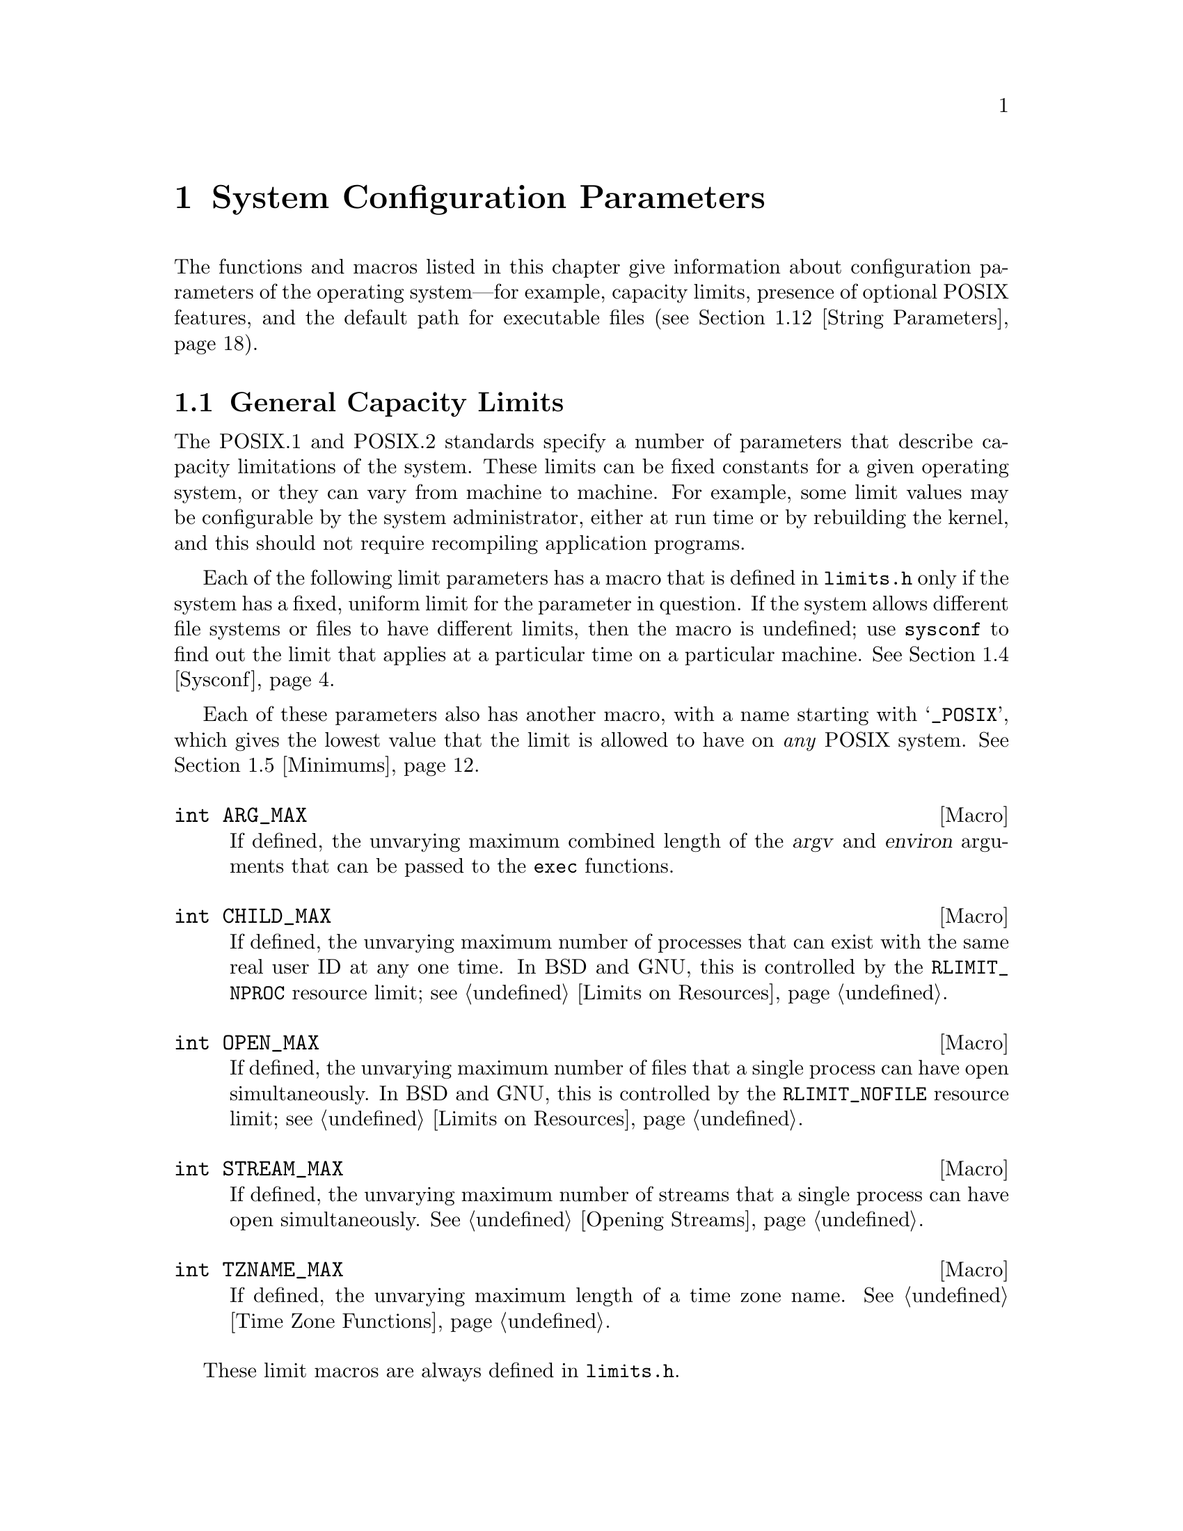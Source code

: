 @node System Configuration, Cryptographic Functions, System Information, Top
@c %MENU% Parameters describing operating system limits
@chapter System Configuration Parameters

The functions and macros listed in this chapter give information about
configuration parameters of the operating system---for example, capacity
limits, presence of optional POSIX features, and the default path for
executable files (@pxref{String Parameters}).

@menu
* General Limits::           Constants and functions that describe
				various process-related limits that have
				one uniform value for any given machine.
* System Options::           Optional POSIX features.
* Version Supported::        Version numbers of POSIX.1 and POSIX.2.
* Sysconf::                  Getting specific configuration values
                                of general limits and system options.
* Minimums::                 Minimum values for general limits.

* Limits for Files::         Size limitations that pertain to individual files.
                                These can vary between file systems
                                or even from file to file.
* Options for Files::        Optional features that some files may support.
* File Minimums::            Minimum values for file limits.
* Pathconf::                 Getting the limit values for a particular file.

* Utility Limits::           Capacity limits of some POSIX.2 utility programs.
* Utility Minimums::         Minimum allowable values of those limits.

* String Parameters::        Getting the default search path.
@end menu

@node General Limits
@section General Capacity Limits
@cindex POSIX capacity limits
@cindex limits, POSIX
@cindex capacity limits, POSIX

The POSIX.1 and POSIX.2 standards specify a number of parameters that
describe capacity limitations of the system.  These limits can be fixed
constants for a given operating system, or they can vary from machine to
machine.  For example, some limit values may be configurable by the
system administrator, either at run time or by rebuilding the kernel,
and this should not require recompiling application programs.

@pindex limits.h
Each of the following limit parameters has a macro that is defined in
@file{limits.h} only if the system has a fixed, uniform limit for the
parameter in question.  If the system allows different file systems or
files to have different limits, then the macro is undefined; use
@code{sysconf} to find out the limit that applies at a particular time
on a particular machine.  @xref{Sysconf}.

Each of these parameters also has another macro, with a name starting
with @samp{_POSIX}, which gives the lowest value that the limit is
allowed to have on @emph{any} POSIX system.  @xref{Minimums}.

@cindex limits, program argument size
@comment limits.h
@comment POSIX.1
@deftypevr Macro int ARG_MAX
If defined, the unvarying maximum combined length of the @var{argv} and
@var{environ} arguments that can be passed to the @code{exec} functions.
@end deftypevr

@cindex limits, number of processes
@comment limits.h
@comment POSIX.1
@deftypevr Macro int CHILD_MAX
If defined, the unvarying maximum number of processes that can exist
with the same real user ID at any one time.  In BSD and GNU, this is
controlled by the @code{RLIMIT_NPROC} resource limit; @pxref{Limits on
Resources}.
@end deftypevr

@cindex limits, number of open files
@comment limits.h
@comment POSIX.1
@deftypevr Macro int OPEN_MAX
If defined, the unvarying maximum number of files that a single process
can have open simultaneously.  In BSD and GNU, this is controlled
by the @code{RLIMIT_NOFILE} resource limit; @pxref{Limits on Resources}.
@end deftypevr

@comment limits.h
@comment POSIX.1
@deftypevr Macro int STREAM_MAX
If defined, the unvarying maximum number of streams that a single
process can have open simultaneously.  @xref{Opening Streams}.
@end deftypevr

@cindex limits, time zone name length
@comment limits.h
@comment POSIX.1
@deftypevr Macro int TZNAME_MAX
If defined, the unvarying maximum length of a time zone name.
@xref{Time Zone Functions}.
@end deftypevr

These limit macros are always defined in @file{limits.h}.

@cindex limits, number of supplementary group IDs
@comment limits.h
@comment POSIX.1
@deftypevr Macro int NGROUPS_MAX
The maximum number of supplementary group IDs that one process can have.

The value of this macro is actually a lower bound for the maximum.  That
is, you can count on being able to have that many supplementary group
IDs, but a particular machine might let you have even more.  You can use
@code{sysconf} to see whether a particular machine will let you have
more (@pxref{Sysconf}).
@end deftypevr

@comment limits.h
@comment POSIX.1
@deftypevr Macro int SSIZE_MAX
The largest value that can fit in an object of type @code{ssize_t}.
Effectively, this is the limit on the number of bytes that can be read
or written in a single operation.

This macro is defined in all POSIX systems because this limit is never
configurable.
@end deftypevr

@comment limits.h
@comment POSIX.2
@deftypevr Macro int RE_DUP_MAX
The largest number of repetitions you are guaranteed is allowed in the
construct @samp{\@{@var{min},@var{max}\@}} in a regular expression.

The value of this macro is actually a lower bound for the maximum.  That
is, you can count on being able to have that many repetitions, but a
particular machine might let you have even more.  You can use
@code{sysconf} to see whether a particular machine will let you have
more (@pxref{Sysconf}).  And even the value that @code{sysconf} tells
you is just a lower bound---larger values might work.

This macro is defined in all POSIX.2 systems, because POSIX.2 says it
should always be defined even if there is no specific imposed limit.
@end deftypevr

@node System Options
@section Overall System Options
@cindex POSIX optional features
@cindex optional POSIX features

POSIX defines certain system-specific options that not all POSIX systems
support.  Since these options are provided in the kernel, not in the
library, simply using the GNU C library does not guarantee any of these
features is supported; it depends on the system you are using.

@pindex unistd.h
You can test for the availability of a given option using the macros in
this section, together with the function @code{sysconf}.  The macros are
defined only if you include @file{unistd.h}.

For the following macros, if the macro is defined in @file{unistd.h},
then the option is supported.  Otherwise, the option may or may not be
supported; use @code{sysconf} to find out.  @xref{Sysconf}.

@comment unistd.h
@comment POSIX.1
@deftypevr Macro int _POSIX_JOB_CONTROL
If this symbol is defined, it indicates that the system supports job
control.  Otherwise, the implementation behaves as if all processes
within a session belong to a single process group.  @xref{Job Control}.
@end deftypevr

@comment unistd.h
@comment POSIX.1
@deftypevr Macro int _POSIX_SAVED_IDS
If this symbol is defined, it indicates that the system remembers the
effective user and group IDs of a process before it executes an
executable file with the set-user-ID or set-group-ID bits set, and that
explicitly changing the effective user or group IDs back to these values
is permitted.  If this option is not defined, then if a nonprivileged
process changes its effective user or group ID to the real user or group
ID of the process, it can't change it back again.  @xref{Enable/Disable
Setuid}.
@end deftypevr

For the following macros, if the macro is defined in @file{unistd.h},
then its value indicates whether the option is supported.  A value of
@code{-1} means no, and any other value means yes.  If the macro is not
defined, then the option may or may not be supported; use @code{sysconf}
to find out.  @xref{Sysconf}.

@comment unistd.h
@comment POSIX.2
@deftypevr Macro int _POSIX2_C_DEV
If this symbol is defined, it indicates that the system has the POSIX.2
C compiler command, @code{c89}.  The GNU C library always defines this
as @code{1}, on the assumption that you would not have installed it if
you didn't have a C compiler.
@end deftypevr

@comment unistd.h
@comment POSIX.2
@deftypevr Macro int _POSIX2_FORT_DEV
If this symbol is defined, it indicates that the system has the POSIX.2
Fortran compiler command, @code{fort77}.  The GNU C library never
defines this, because we don't know what the system has.
@end deftypevr

@comment unistd.h
@comment POSIX.2
@deftypevr Macro int _POSIX2_FORT_RUN
If this symbol is defined, it indicates that the system has the POSIX.2
@code{asa} command to interpret Fortran carriage control.  The GNU C
library never defines this, because we don't know what the system has.
@end deftypevr

@comment unistd.h
@comment POSIX.2
@deftypevr Macro int _POSIX2_LOCALEDEF
If this symbol is defined, it indicates that the system has the POSIX.2
@code{localedef} command.  The GNU C library never defines this, because
we don't know what the system has.
@end deftypevr

@comment unistd.h
@comment POSIX.2
@deftypevr Macro int _POSIX2_SW_DEV
If this symbol is defined, it indicates that the system has the POSIX.2
commands @code{ar}, @code{make}, and @code{strip}.  The GNU C library
always defines this as @code{1}, on the assumption that you had to have
@code{ar} and @code{make} to install the library, and it's unlikely that
@code{strip} would be absent when those are present.
@end deftypevr

@node Version Supported
@section Which Version of POSIX is Supported

@comment unistd.h
@comment POSIX.1
@deftypevr Macro {long int} _POSIX_VERSION
This constant represents the version of the POSIX.1 standard to which
the implementation conforms.  For an implementation conforming to the
1995 POSIX.1 standard, the value is the integer @code{199506L}.

@code{_POSIX_VERSION} is always defined (in @file{unistd.h}) in any
POSIX system.

@strong{Usage Note:} Don't try to test whether the system supports POSIX
by including @file{unistd.h} and then checking whether
@code{_POSIX_VERSION} is defined.  On a non-POSIX system, this will
probably fail because there is no @file{unistd.h}.  We do not know of
@emph{any} way you can reliably test at compilation time whether your
target system supports POSIX or whether @file{unistd.h} exists.

The GNU C compiler predefines the symbol @code{__POSIX__} if the target
system is a POSIX system.  Provided you do not use any other compilers
on POSIX systems, testing @code{defined (__POSIX__)} will reliably
detect such systems.
@end deftypevr

@comment unistd.h
@comment POSIX.2
@deftypevr Macro {long int} _POSIX2_C_VERSION
This constant represents the version of the POSIX.2 standard which the
library and system kernel support.  We don't know what value this will
be for the first version of the POSIX.2 standard, because the value is
based on the year and month in which the standard is officially adopted.

The value of this symbol says nothing about the utilities installed on
the system.

@strong{Usage Note:} You can use this macro to tell whether a POSIX.1
system library supports POSIX.2 as well.  Any POSIX.1 system contains
@file{unistd.h}, so include that file and then test @code{defined
(_POSIX2_C_VERSION)}.
@end deftypevr

@node Sysconf
@section Using @code{sysconf}

When your system has configurable system limits, you can use the
@code{sysconf} function to find out the value that applies to any
particular machine.  The function and the associated @var{parameter}
constants are declared in the header file @file{unistd.h}.

@menu
* Sysconf Definition::        Detailed specifications of @code{sysconf}.
* Constants for Sysconf::     The list of parameters @code{sysconf} can read.
* Examples of Sysconf::       How to use @code{sysconf} and the parameter
				 macros properly together.
@end menu

@node Sysconf Definition
@subsection Definition of @code{sysconf}

@comment unistd.h
@comment POSIX.1
@deftypefun {long int} sysconf (int @var{parameter})
This function is used to inquire about runtime system parameters.  The
@var{parameter} argument should be one of the @samp{_SC_} symbols listed
below.

The normal return value from @code{sysconf} is the value you requested.
A value of @code{-1} is returned both if the implementation does not
impose a limit, and in case of an error.

The following @code{errno} error conditions are defined for this function:

@table @code
@item EINVAL
The value of the @var{parameter} is invalid.
@end table
@end deftypefun

@node Constants for Sysconf
@subsection Constants for @code{sysconf} Parameters

Here are the symbolic constants for use as the @var{parameter} argument
to @code{sysconf}.  The values are all integer constants (more
specifically, enumeration type values).

@table @code
@comment unistd.h
@comment POSIX.1
@item _SC_ARG_MAX
Inquire about the parameter corresponding to @code{ARG_MAX}.

@comment unistd.h
@comment POSIX.1
@item _SC_CHILD_MAX
Inquire about the parameter corresponding to @code{CHILD_MAX}.

@comment unistd.h
@comment POSIX.1
@item _SC_OPEN_MAX
Inquire about the parameter corresponding to @code{OPEN_MAX}.

@comment unistd.h
@comment POSIX.1
@item _SC_STREAM_MAX
Inquire about the parameter corresponding to @code{STREAM_MAX}.

@comment unistd.h
@comment POSIX.1
@item _SC_TZNAME_MAX
Inquire about the parameter corresponding to @code{TZNAME_MAX}.

@comment unistd.h
@comment POSIX.1
@item _SC_NGROUPS_MAX
Inquire about the parameter corresponding to @code{NGROUPS_MAX}.

@comment unistd.h
@comment POSIX.1
@item _SC_JOB_CONTROL
Inquire about the parameter corresponding to @code{_POSIX_JOB_CONTROL}.

@comment unistd.h
@comment POSIX.1
@item _SC_SAVED_IDS
Inquire about the parameter corresponding to @code{_POSIX_SAVED_IDS}.

@comment unistd.h
@comment POSIX.1
@item _SC_VERSION
Inquire about the parameter corresponding to @code{_POSIX_VERSION}.

@comment unistd.h
@comment POSIX.1
@item _SC_CLK_TCK
Inquire about the parameter corresponding to @code{CLOCKS_PER_SEC};
@pxref{Basic CPU Time}.

@comment unistd.h
@comment GNU
@item _SC_CHARCLASS_NAME_MAX
Inquire about the parameter corresponding to maximal length allowed for
a character class name in an extended locale specification.  These
extensions are not yet standardized and so this option is not standardized
as well.

@comment unistdh.h
@comment POSIX.1
@item _SC_REALTIME_SIGNALS
Inquire about the parameter corresponding to @code{_POSIX_REALTIME_SIGNALS}.

@comment unistd.h
@comment POSIX.1
@item _SC_PRIORITY_SCHEDULING
Inquire about the parameter corresponding to @code{_POSIX_PRIORITY_SCHEDULING}.

@comment unistd.h
@comment POSIX.1
@item _SC_TIMERS
Inquire about the parameter corresponding to @code{_POSIX_TIMERS}.

@comment unistd.h
@comment POSIX.1
@item _SC_ASYNCHRONOUS_IO
Inquire about the parameter corresponding to @code{_POSIX_ASYNCHRONOUS_IO}.

@comment unistd.h
@comment POSIX.1
@item _SC_PRIORITIZED_IO
Inquire about the parameter corresponding to @code{_POSIX_PRIORITIZED_IO}.

@comment unistd.h
@comment POSIX.1
@item _SC_SYNCHRONIZED_IO
Inquire about the parameter corresponding to @code{_POSIX_SYNCHRONIZED_IO}.

@comment unistd.h
@comment POSIX.1
@item _SC_FSYNC
Inquire about the parameter corresponding to @code{_POSIX_FSYNC}.

@comment unistd.h
@comment POSIX.1
@item _SC_MAPPED_FILES
Inquire about the parameter corresponding to @code{_POSIX_MAPPED_FILES}.

@comment unistd.h
@comment POSIX.1
@item _SC_MEMLOCK
Inquire about the parameter corresponding to @code{_POSIX_MEMLOCK}.

@comment unistd.h
@comment POSIX.1
@item _SC_MEMLOCK_RANGE
Inquire about the parameter corresponding to @code{_POSIX_MEMLOCK_RANGE}.

@comment unistd.h
@comment POSIX.1
@item _SC_MEMORY_PROTECTION
Inquire about the parameter corresponding to @code{_POSIX_MEMORY_PROTECTION}.

@comment unistd.h
@comment POSIX.1
@item _SC_MESSAGE_PASSING
Inquire about the parameter corresponding to @code{_POSIX_MESSAGE_PASSING}.

@comment unistd.h
@comment POSIX.1
@item _SC_SEMAPHORES
Inquire about the parameter corresponding to @code{_POSIX_SEMAPHORES}.

@comment unistd.h
@comment POSIX.1
@item _SC_SHARED_MEMORY_OBJECTS
Inquire about the parameter corresponding to@*
@code{_POSIX_SHARED_MEMORY_OBJECTS}.

@comment unistd.h
@comment POSIX.1
@item _SC_AIO_LISTIO_MAX
Inquire about the parameter corresponding to @code{_POSIX_AIO_LISTIO_MAX}.

@comment unistd.h
@comment POSIX.1
@item _SC_AIO_MAX
Inquire about the parameter corresponding to @code{_POSIX_AIO_MAX}.

@comment unistd.h
@comment POSIX.1
@item _SC_AIO_PRIO_DELTA_MAX
Inquire the value by which a process can decrease its asynchronous I/O
priority level from its own scheduling priority.  This corresponds to the
run-time invariant value @code{AIO_PRIO_DELTA_MAX}.

@comment unistd.h
@comment POSIX.1
@item _SC_DELAYTIMER_MAX
Inquire about the parameter corresponding to @code{_POSIX_DELAYTIMER_MAX}.

@comment unistd.h
@comment POSIX.1
@item _SC_MQ_OPEN_MAX
Inquire about the parameter corresponding to @code{_POSIX_MQ_OPEN_MAX}.

@comment unistd.h
@comment POSIX.1
@item _SC_MQ_PRIO_MAX
Inquire about the parameter corresponding to @code{_POSIX_MQ_PRIO_MAX}.

@comment unistd.h
@comment POSIX.1
@item _SC_RTSIG_MAX
Inquire about the parameter corresponding to @code{_POSIX_RTSIG_MAX}.

@comment unistd.h
@comment POSIX.1
@item _SC_SEM_NSEMS_MAX
Inquire about the parameter corresponding to @code{_POSIX_SEM_NSEMS_MAX}.

@comment unistd.h
@comment POSIX.1
@item _SC_SEM_VALUE_MAX
Inquire about the parameter corresponding to @code{_POSIX_SEM_VALUE_MAX}.

@comment unistd.h
@comment POSIX.1
@item _SC_SIGQUEUE_MAX
Inquire about the parameter corresponding to @code{_POSIX_SIGQUEUE_MAX}.

@comment unistd.h
@comment POSIX.1
@item _SC_TIMER_MAX
Inquire about the parameter corresponding to @code{_POSIX_TIMER_MAX}.

@comment unistd.h
@comment POSIX.1g
@item _SC_PII
Inquire about the parameter corresponding to @code{_POSIX_PII}.

@comment unistd.h
@comment POSIX.1g
@item _SC_PII_XTI
Inquire about the parameter corresponding to @code{_POSIX_PII_XTI}.

@comment unistd.h
@comment POSIX.1g
@item _SC_PII_SOCKET
Inquire about the parameter corresponding to @code{_POSIX_PII_SOCKET}.

@comment unistd.h
@comment POSIX.1g
@item _SC_PII_INTERNET
Inquire about the parameter corresponding to @code{_POSIX_PII_INTERNET}.

@comment unistd.h
@comment POSIX.1g
@item _SC_PII_OSI
Inquire about the parameter corresponding to @code{_POSIX_PII_OSI}.

@comment unistd.h
@comment POSIX.1g
@item _SC_SELECT
Inquire about the parameter corresponding to @code{_POSIX_SELECT}.

@comment unistd.h
@comment POSIX.1g
@item _SC_UIO_MAXIOV
Inquire about the parameter corresponding to @code{_POSIX_UIO_MAXIOV}.

@comment unistd.h
@comment POSIX.1g
@item _SC_PII_INTERNET_STREAM
Inquire about the parameter corresponding to @code{_POSIX_PII_INTERNET_STREAM}.

@comment unistd.h
@comment POSIX.1g
@item _SC_PII_INTERNET_DGRAM
Inquire about the parameter corresponding to @code{_POSIX_PII_INTERNET_DGRAM}.

@comment unistd.h
@comment POSIX.1g
@item _SC_PII_OSI_COTS
Inquire about the parameter corresponding to @code{_POSIX_PII_OSI_COTS}.

@comment unistd.h
@comment POSIX.1g
@item _SC_PII_OSI_CLTS
Inquire about the parameter corresponding to @code{_POSIX_PII_OSI_CLTS}.

@comment unistd.h
@comment POSIX.1g
@item _SC_PII_OSI_M
Inquire about the parameter corresponding to @code{_POSIX_PII_OSI_M}.

@comment unistd.h
@comment POSIX.1g
@item _SC_T_IOV_MAX
Inquire the value of the value associated with the @code{T_IOV_MAX}
variable.

@comment unistd.h
@comment POSIX.1
@item _SC_THREADS
Inquire about the parameter corresponding to @code{_POSIX_THREADS}.

@comment unistd.h
@comment POSIX.1
@item _SC_THREAD_SAFE_FUNCTIONS
Inquire about the parameter corresponding to@*
@code{_POSIX_THREAD_SAFE_FUNCTIONS}.

@comment unistd.h
@comment POSIX.1
@item _SC_GETGR_R_SIZE_MAX
Inquire about the parameter corresponding to @code{_POSIX_GETGR_R_SIZE_MAX}.

@comment unistd.h
@comment POSIX.1
@item _SC_GETPW_R_SIZE_MAX
Inquire about the parameter corresponding to @code{_POSIX_GETPW_R_SIZE_MAX}.

@comment unistd.h
@comment POSIX.1
@item _SC_LOGIN_NAME_MAX
Inquire about the parameter corresponding to @code{_POSIX_LOGIN_NAME_MAX}.

@comment unistd.h
@comment POSIX.1
@item _SC_TTY_NAME_MAX
Inquire about the parameter corresponding to @code{_POSIX_TTY_NAME_MAX}.

@comment unistd.h
@comment POSIX.1
@item _SC_THREAD_DESTRUCTOR_ITERATIONS
Inquire about the parameter corresponding to
@code{_POSIX_THREAD_DESTRUCTOR_ITERATIONS}.

@comment unistd.h
@comment POSIX.1
@item _SC_THREAD_KEYS_MAX
Inquire about the parameter corresponding to @code{_POSIX_THREAD_KEYS_MAX}.

@comment unistd.h
@comment POSIX.1
@item _SC_THREAD_STACK_MIN
Inquire about the parameter corresponding to @code{_POSIX_THREAD_STACK_MIN}.

@comment unistd.h
@comment POSIX.1
@item _SC_THREAD_THREADS_MAX
Inquire about the parameter corresponding to @code{_POSIX_THREAD_THREADS_MAX}.

@comment unistd.h
@comment POSIX.1
@item _SC_THREAD_ATTR_STACKADDR
Inquire about the parameter corresponding to@*a
@code{_POSIX_THREAD_ATTR_STACKADDR}.

@comment unistd.h
@comment POSIX.1
@item _SC_THREAD_ATTR_STACKSIZE
Inquire about the parameter corresponding to@*
@code{_POSIX_THREAD_ATTR_STACKSIZE}.

@comment unistd.h
@comment POSIX.1
@item _SC_THREAD_PRIORITY_SCHEDULING
Inquire about the parameter corresponding to
@code{_POSIX_THREAD_PRIORITY_SCHEDULING}.

@comment unistd.h
@comment POSIX.1
@item _SC_THREAD_PRIO_INHERIT
Inquire about the parameter corresponding to @code{_POSIX_THREAD_PRIO_INHERIT}.

@comment unistd.h
@comment POSIX.1
@item _SC_THREAD_PRIO_PROTECT
Inquire about the parameter corresponding to @code{_POSIX_THREAD_PRIO_PROTECT}.

@comment unistd.h
@comment POSIX.1
@item _SC_THREAD_PROCESS_SHARED
Inquire about the parameter corresponding to
@code{_POSIX_THREAD_PROCESS_SHARED}.

@comment unistd.h
@comment POSIX.2
@item _SC_2_C_DEV
Inquire about whether the system has the POSIX.2 C compiler command,
@code{c89}.

@comment unistd.h
@comment POSIX.2
@item _SC_2_FORT_DEV
Inquire about whether the system has the POSIX.2 Fortran compiler
command, @code{fort77}.

@comment unistd.h
@comment POSIX.2
@item _SC_2_FORT_RUN
Inquire about whether the system has the POSIX.2 @code{asa} command to
interpret Fortran carriage control.

@comment unistd.h
@comment POSIX.2
@item _SC_2_LOCALEDEF
Inquire about whether the system has the POSIX.2 @code{localedef}
command.

@comment unistd.h
@comment POSIX.2
@item _SC_2_SW_DEV
Inquire about whether the system has the POSIX.2 commands @code{ar},
@code{make}, and @code{strip}.

@comment unistd.h
@comment POSIX.2
@item _SC_BC_BASE_MAX
Inquire about the maximum value of @code{obase} in the @code{bc}
utility.

@comment unistd.h
@comment POSIX.2
@item _SC_BC_DIM_MAX
Inquire about the maximum size of an array in the @code{bc}
utility.

@comment unistd.h
@comment POSIX.2
@item _SC_BC_SCALE_MAX
Inquire about the maximum value of @code{scale} in the @code{bc}
utility.

@comment unistd.h
@comment POSIX.2
@item _SC_BC_STRING_MAX
Inquire about the maximum size of a string constant in the
@code{bc} utility.

@comment unistd.h
@comment POSIX.2
@item _SC_COLL_WEIGHTS_MAX
Inquire about the maximum number of weights that can necessarily
be used in defining the collating sequence for a locale.

@comment unistd.h
@comment POSIX.2
@item _SC_EXPR_NEST_MAX
Inquire about the maximum number of expressions nested within
parentheses when using the @code{expr} utility.

@comment unistd.h
@comment POSIX.2
@item _SC_LINE_MAX
Inquire about the maximum size of a text line that the POSIX.2 text
utilities can handle.

@comment unistd.h
@comment POSIX.2
@item _SC_EQUIV_CLASS_MAX
Inquire about the maximum number of weights that can be assigned to an
entry of the @code{LC_COLLATE} category @samp{order} keyword in a locale
definition.  The GNU C library does not presently support locale
definitions.

@comment unistd.h
@comment POSIX.2
@item _SC_VERSION
Inquire about the version number of POSIX.1 that the library and kernel
support.

@comment unistd.h
@comment POSIX.2
@item _SC_2_VERSION
Inquire about the version number of POSIX.2 that the system utilities
support.

@comment unistd.h
@comment GNU
@item _SC_PAGESIZE
Inquire about the virtual memory page size of the machine.
@code{getpagesize} returns the same value.
@c @xref{XXX getpagesize}. !!! ???

@comment unistd.h
@comment GNU
@item _SC_NPROCESSORS_CONF
Inquire about the number of configured processors.

@comment unistd.h
@comment GNU
@item _SC_NPROCESSORS_ONLN
Inquire about the number of processors online.

@comment unistd.h
@comment GNU
@item _SC_PHYS_PAGES
Inquire about the number of physical pages in the system.

@comment unistd.h
@comment GNU
@item _SC_AVPHYS_PAGES
Inquire about the number of available physical pages in the system.

@comment unistd.h
@comment GNU
@item _SC_ATEXIT_MAX
Inquire about the number of functions which can be registered as termination
functions for @code{atexit}; @pxref{Cleanups on Exit}.

@comment unistd.h
@comment X/Open
@item _SC_XOPEN_VERSION
Inquire about the parameter corresponding to @code{_XOPEN_VERSION}.

@comment unistd.h
@comment X/Open
@item _SC_XOPEN_XCU_VERSION
Inquire about the parameter corresponding to @code{_XOPEN_XCU_VERSION}.

@comment unistd.h
@comment X/Open
@item _SC_XOPEN_UNIX
Inquire about the parameter corresponding to @code{_XOPEN_UNIX}.

@comment unistd.h
@comment X/Open
@item _SC_XOPEN_CRYPT
Inquire about the parameter corresponding to @code{_XOPEN_CRYPT}.

@comment unistd.h
@comment X/Open
@item _SC_XOPEN_ENH_I18N
Inquire about the parameter corresponding to @code{_XOPEN_ENH_I18N}.

@comment unistd.h
@comment X/Open
@item _SC_XOPEN_SHM
Inquire about the parameter corresponding to @code{_XOPEN_SHM}.

@comment unistd.h
@comment X/Open
@item _SC_XOPEN_XPG2
Inquire about the parameter corresponding to @code{_XOPEN_XPG2}.

@comment unistd.h
@comment X/Open
@item _SC_XOPEN_XPG3
Inquire about the parameter corresponding to @code{_XOPEN_XPG3}.

@comment unistd.h
@comment X/Open
@item _SC_XOPEN_XPG4
Inquire about the parameter corresponding to @code{_XOPEN_XPG4}.

@comment unistd.h
@comment X/Open
@item _SC_CHAR_BIT
Inquire about the number of bits in a variable of type @code{char}.

@comment unistd.h
@comment X/Open
@item _SC_CHAR_MAX
Inquire about the maximum value which can be stored in a variable of type
@code{char}.

@comment unistd.h
@comment X/Open
@item _SC_CHAR_MIN
Inquire about the minimum value which can be stored in a variable of type
@code{char}.

@comment unistd.h
@comment X/Open
@item _SC_INT_MAX
Inquire about the maximum value which can be stored in a variable of type
@code{int}.

@comment unistd.h
@comment X/Open
@item _SC_INT_MIN
Inquire about the minimum value which can be stored in a variable of type
@code{int}.

@comment unistd.h
@comment X/Open
@item _SC_LONG_BIT
Inquire about the number of bits in a variable of type @code{long int}.

@comment unistd.h
@comment X/Open
@item _SC_WORD_BIT
Inquire about the number of bits in a variable of a register word.

@comment unistd.h
@comment X/Open
@item _SC_MB_LEN_MAX
Inquire the maximum length of a multi-byte representation of a wide
character value.

@comment unistd.h
@comment X/Open
@item _SC_NZERO
Inquire about the value used to internally represent the zero priority level for
the process execution.

@comment unistd.h
@comment X/Open
@item SC_SSIZE_MAX
Inquire about the maximum value which can be stored in a variable of type
@code{ssize_t}.

@comment unistd.h
@comment X/Open
@item _SC_SCHAR_MAX
Inquire about the maximum value which can be stored in a variable of type
@code{signed char}.

@comment unistd.h
@comment X/Open
@item _SC_SCHAR_MIN
Inquire about the minimum value which can be stored in a variable of type
@code{signed char}.

@comment unistd.h
@comment X/Open
@item _SC_SHRT_MAX
Inquire about the maximum value which can be stored in a variable of type
@code{short int}.

@comment unistd.h
@comment X/Open
@item _SC_SHRT_MIN
Inquire about the minimum value which can be stored in a variable of type
@code{short int}.

@comment unistd.h
@comment X/Open
@item _SC_UCHAR_MAX
Inquire about the maximum value which can be stored in a variable of type
@code{unsigned char}.

@comment unistd.h
@comment X/Open
@item _SC_UINT_MAX
Inquire about the maximum value which can be stored in a variable of type
@code{unsigned int}.

@comment unistd.h
@comment X/Open
@item _SC_ULONG_MAX
Inquire about the maximum value which can be stored in a variable of type
@code{unsigned long int}.

@comment unistd.h
@comment X/Open
@item _SC_USHRT_MAX
Inquire about the maximum value which can be stored in a variable of type
@code{unsigned short int}.

@comment unistd.h
@comment X/Open
@item _SC_NL_ARGMAX
Inquire about the parameter corresponding to @code{NL_ARGMAX}.

@comment unistd.h
@comment X/Open
@item _SC_NL_LANGMAX
Inquire about the parameter corresponding to @code{NL_LANGMAX}.

@comment unistd.h
@comment X/Open
@item _SC_NL_MSGMAX
Inquire about the parameter corresponding to @code{NL_MSGMAX}.

@comment unistd.h
@comment X/Open
@item _SC_NL_NMAX
Inquire about  the parameter corresponding to @code{NL_NMAX}.

@comment unistd.h
@comment X/Open
@item _SC_NL_SETMAX
Inquire about the parameter corresponding to @code{NL_SETMAX}.

@comment unistd.h
@comment X/Open
@item _SC_NL_TEXTMAX
Inquire about the parameter corresponding to @code{NL_TEXTMAX}.
@end table

@node Examples of Sysconf
@subsection Examples of @code{sysconf}

We recommend that you first test for a macro definition for the
parameter you are interested in, and call @code{sysconf} only if the
macro is not defined.  For example, here is how to test whether job
control is supported:

@smallexample
@group
int
have_job_control (void)
@{
#ifdef _POSIX_JOB_CONTROL
  return 1;
#else
  int value = sysconf (_SC_JOB_CONTROL);
  if (value < 0)
    /* @r{If the system is that badly wedged,}
       @r{there's no use trying to go on.}  */
    fatal (strerror (errno));
  return value;
#endif
@}
@end group
@end smallexample

Here is how to get the value of a numeric limit:

@smallexample
int
get_child_max ()
@{
#ifdef CHILD_MAX
  return CHILD_MAX;
#else
  int value = sysconf (_SC_CHILD_MAX);
  if (value < 0)
    fatal (strerror (errno));
  return value;
#endif
@}
@end smallexample

@node Minimums
@section Minimum Values for General Capacity Limits

Here are the names for the POSIX minimum upper bounds for the system
limit parameters.  The significance of these values is that you can
safely push to these limits without checking whether the particular
system you are using can go that far.

@table @code
@comment limits.h
@comment POSIX.1
@item _POSIX_AIO_LISTIO_MAX
The most restrictive limit permitted by POSIX for the maximum number of
I/O operations that can be specified in a list I/O call.  The value of
this constant is @code{2}; thus you can add up to two new entries
of the list of outstanding operations.

@comment limits.h
@comment POSIX.1
@item _POSIX_AIO_MAX
The most restrictive limit permitted by POSIX for the maximum number of
outstanding asynchronous I/O operations.  The value of this constant is
@code{1}.  So you cannot expect that you can issue more than one
operation and immediately continue with the normal work, receiving the
notifications asynchronously.

@comment limits.h
@comment POSIX.1
@item _POSIX_ARG_MAX
The value of this macro is the most restrictive limit permitted by POSIX
for the maximum combined length of the @var{argv} and @var{environ}
arguments that can be passed to the @code{exec} functions.
Its value is @code{4096}.

@comment limits.h
@comment POSIX.1
@item _POSIX_CHILD_MAX
The value of this macro is the most restrictive limit permitted by POSIX
for the maximum number of simultaneous processes per real user ID.  Its
value is @code{6}.

@comment limits.h
@comment POSIX.1
@item _POSIX_NGROUPS_MAX
The value of this macro is the most restrictive limit permitted by POSIX
for the maximum number of supplementary group IDs per process.  Its
value is @code{0}.

@comment limits.h
@comment POSIX.1
@item _POSIX_OPEN_MAX
The value of this macro is the most restrictive limit permitted by POSIX
for the maximum number of files that a single process can have open
simultaneously.  Its value is @code{16}.

@comment limits.h
@comment POSIX.1
@item _POSIX_SSIZE_MAX
The value of this macro is the most restrictive limit permitted by POSIX
for the maximum value that can be stored in an object of type
@code{ssize_t}.  Its value is @code{32767}.

@comment limits.h
@comment POSIX.1
@item _POSIX_STREAM_MAX
The value of this macro is the most restrictive limit permitted by POSIX
for the maximum number of streams that a single process can have open
simultaneously.  Its value is @code{8}.

@comment limits.h
@comment POSIX.1
@item _POSIX_TZNAME_MAX
The value of this macro is the most restrictive limit permitted by POSIX
for the maximum length of a time zone name.  Its value is @code{3}.

@comment limits.h
@comment POSIX.2
@item _POSIX2_RE_DUP_MAX
The value of this macro is the most restrictive limit permitted by POSIX
for the numbers used in the @samp{\@{@var{min},@var{max}\@}} construct
in a regular expression.  Its value is @code{255}.
@end table

@node Limits for Files
@section Limits on File System Capacity

The POSIX.1 standard specifies a number of parameters that describe the
limitations of the file system.  It's possible for the system to have a
fixed, uniform limit for a parameter, but this isn't the usual case.  On
most systems, it's possible for different file systems (and, for some
parameters, even different files) to have different maximum limits.  For
example, this is very likely if you use NFS to mount some of the file
systems from other machines.

@pindex limits.h
Each of the following macros is defined in @file{limits.h} only if the
system has a fixed, uniform limit for the parameter in question.  If the
system allows different file systems or files to have different limits,
then the macro is undefined; use @code{pathconf} or @code{fpathconf} to
find out the limit that applies to a particular file.  @xref{Pathconf}.

Each parameter also has another macro, with a name starting with
@samp{_POSIX}, which gives the lowest value that the limit is allowed to
have on @emph{any} POSIX system.  @xref{File Minimums}.

@cindex limits, link count of files
@comment limits.h
@comment POSIX.1
@deftypevr Macro int LINK_MAX
The uniform system limit (if any) for the number of names for a given
file.  @xref{Hard Links}.
@end deftypevr

@cindex limits, terminal input queue
@comment limits.h
@comment POSIX.1
@deftypevr Macro int MAX_CANON
The uniform system limit (if any) for the amount of text in a line of
input when input editing is enabled.  @xref{Canonical or Not}.
@end deftypevr

@comment limits.h
@comment POSIX.1
@deftypevr Macro int MAX_INPUT
The uniform system limit (if any) for the total number of characters
typed ahead as input.  @xref{I/O Queues}.
@end deftypevr

@cindex limits, file name length
@comment limits.h
@comment POSIX.1
@deftypevr Macro int NAME_MAX
The uniform system limit (if any) for the length of a file name component.
@end deftypevr

@comment limits.h
@comment POSIX.1
@deftypevr Macro int PATH_MAX
The uniform system limit (if any) for the length of an entire file name (that
is, the argument given to system calls such as @code{open}).
@end deftypevr

@cindex limits, pipe buffer size
@comment limits.h
@comment POSIX.1
@deftypevr Macro int PIPE_BUF
The uniform system limit (if any) for the number of bytes that can be
written atomically to a pipe.  If multiple processes are writing to the
same pipe simultaneously, output from different processes might be
interleaved in chunks of this size.  @xref{Pipes and FIFOs}.
@end deftypevr

These are alternative macro names for some of the same information.

@comment dirent.h
@comment BSD
@deftypevr Macro int MAXNAMLEN
This is the BSD name for @code{NAME_MAX}.  It is defined in
@file{dirent.h}.
@end deftypevr

@comment stdio.h
@comment ISO
@deftypevr Macro int FILENAME_MAX
The value of this macro is an integer constant expression that
represents the maximum length of a file name string.  It is defined in
@file{stdio.h}.

Unlike @code{PATH_MAX}, this macro is defined even if there is no actual
limit imposed.  In such a case, its value is typically a very large
number.  @strong{This is always the case on the GNU system.}

@strong{Usage Note:} Don't use @code{FILENAME_MAX} as the size of an
array in which to store a file name!  You can't possibly make an array
that big!  Use dynamic allocation (@pxref{Memory Allocation}) instead.
@end deftypevr

@node Options for Files
@section Optional Features in File Support

POSIX defines certain system-specific options in the system calls for
operating on files.  Some systems support these options and others do
not.  Since these options are provided in the kernel, not in the
library, simply using the GNU C library does not guarantee that any of these
features is supported; it depends on the system you are using.  They can
also vary between file systems on a single machine.

@pindex unistd.h
This section describes the macros you can test to determine whether a
particular option is supported on your machine.  If a given macro is
defined in @file{unistd.h}, then its value says whether the
corresponding feature is supported.  (A value of @code{-1} indicates no;
any other value indicates yes.)  If the macro is undefined, it means
particular files may or may not support the feature.

Since all the machines that support the GNU C library also support NFS,
one can never make a general statement about whether all file systems
support the @code{_POSIX_CHOWN_RESTRICTED} and @code{_POSIX_NO_TRUNC}
features.  So these names are never defined as macros in the GNU C
library.

@comment unistd.h
@comment POSIX.1
@deftypevr Macro int _POSIX_CHOWN_RESTRICTED
If this option is in effect, the @code{chown} function is restricted so
that the only changes permitted to nonprivileged processes is to change
the group owner of a file to either be the effective group ID of the
process, or one of its supplementary group IDs.  @xref{File Owner}.
@end deftypevr

@comment unistd.h
@comment POSIX.1
@deftypevr Macro int _POSIX_NO_TRUNC
If this option is in effect, file name components longer than
@code{NAME_MAX} generate an @code{ENAMETOOLONG} error.  Otherwise, file
name components that are too long are silently truncated.
@end deftypevr

@comment unistd.h
@comment POSIX.1
@deftypevr Macro {unsigned char} _POSIX_VDISABLE
This option is only meaningful for files that are terminal devices.
If it is enabled, then handling for special control characters can
be disabled individually.  @xref{Special Characters}.
@end deftypevr

@pindex unistd.h
If one of these macros is undefined, that means that the option might be
in effect for some files and not for others.  To inquire about a
particular file, call @code{pathconf} or @code{fpathconf}.
@xref{Pathconf}.

@node File Minimums
@section Minimum Values for File System Limits

Here are the names for the POSIX minimum upper bounds for some of the
above parameters.  The significance of these values is that you can
safely push to these limits without checking whether the particular
system you are using can go that far.  In most cases GNU systems do not
have these strict limitations.  The actual limit should be requested if
necessary.

@table @code
@comment limits.h
@comment POSIX.1
@item _POSIX_LINK_MAX
The most restrictive limit permitted by POSIX for the maximum value of a
file's link count.  The value of this constant is @code{8}; thus, you
can always make up to eight names for a file without running into a
system limit.

@comment limits.h
@comment POSIX.1
@item _POSIX_MAX_CANON
The most restrictive limit permitted by POSIX for the maximum number of
bytes in a canonical input line from a terminal device.  The value of
this constant is @code{255}.

@comment limits.h
@comment POSIX.1
@item _POSIX_MAX_INPUT
The most restrictive limit permitted by POSIX for the maximum number of
bytes in a terminal device input queue (or typeahead buffer).
@xref{Input Modes}.  The value of this constant is @code{255}.

@comment limits.h
@comment POSIX.1
@item _POSIX_NAME_MAX
The most restrictive limit permitted by POSIX for the maximum number of
bytes in a file name component.  The value of this constant is
@code{14}.

@comment limits.h
@comment POSIX.1
@item _POSIX_PATH_MAX
The most restrictive limit permitted by POSIX for the maximum number of
bytes in a file name.  The value of this constant is @code{255}.

@comment limits.h
@comment POSIX.1
@item _POSIX_PIPE_BUF
The most restrictive limit permitted by POSIX for the maximum number of
bytes that can be written atomically to a pipe.  The value of this
constant is @code{512}.
@end table

@node Pathconf
@section Using @code{pathconf}

When your machine allows different files to have different values for a
file system parameter, you can use the functions in this section to find
out the value that applies to any particular file.

These functions and the associated constants for the @var{parameter}
argument are declared in the header file @file{unistd.h}.

@comment unistd.h
@comment POSIX.1
@deftypefun {long int} pathconf (const char *@var{filename}, int @var{parameter})
This function is used to inquire about the limits that apply to
the file named @var{filename}.

The @var{parameter} argument should be one of the @samp{_PC_} constants
listed below.

The normal return value from @code{pathconf} is the value you requested.
A value of @code{-1} is returned both if the implementation does not
impose a limit, and in case of an error.  In the former case,
@code{errno} is not set, while in the latter case, @code{errno} is set
to indicate the cause of the problem.  So the only way to use this
function robustly is to store @code{0} into @code{errno} just before
calling it.

Besides the usual file name errors (@pxref{File Name Errors}),
the following error condition is defined for this function:

@table @code
@item EINVAL
The value of @var{parameter} is invalid, or the implementation doesn't
support the @var{parameter} for the specific file.
@end table
@end deftypefun

@comment unistd.h
@comment POSIX.1
@deftypefun {long int} fpathconf (int @var{filedes}, int @var{parameter})
This is just like @code{pathconf} except that an open file descriptor
is used to specify the file for which information is requested, instead
of a file name.

The following @code{errno} error conditions are defined for this function:

@table @code
@item EBADF
The @var{filedes} argument is not a valid file descriptor.

@item EINVAL
The value of @var{parameter} is invalid, or the implementation doesn't
support the @var{parameter} for the specific file.
@end table
@end deftypefun

Here are the symbolic constants that you can use as the @var{parameter}
argument to @code{pathconf} and @code{fpathconf}.  The values are all
integer constants.

@table @code
@comment unistd.h
@comment POSIX.1
@item _PC_LINK_MAX
Inquire about the value of @code{LINK_MAX}.

@comment unistd.h
@comment POSIX.1
@item _PC_MAX_CANON
Inquire about the value of @code{MAX_CANON}.

@comment unistd.h
@comment POSIX.1
@item _PC_MAX_INPUT
Inquire about the value of @code{MAX_INPUT}.

@comment unistd.h
@comment POSIX.1
@item _PC_NAME_MAX
Inquire about the value of @code{NAME_MAX}.

@comment unistd.h
@comment POSIX.1
@item _PC_PATH_MAX
Inquire about the value of @code{PATH_MAX}.

@comment unistd.h
@comment POSIX.1
@item _PC_PIPE_BUF
Inquire about the value of @code{PIPE_BUF}.

@comment unistd.h
@comment POSIX.1
@item _PC_CHOWN_RESTRICTED
Inquire about the value of @code{_POSIX_CHOWN_RESTRICTED}.

@comment unistd.h
@comment POSIX.1
@item _PC_NO_TRUNC
Inquire about the value of @code{_POSIX_NO_TRUNC}.

@comment unistd.h
@comment POSIX.1
@item _PC_VDISABLE
Inquire about the value of @code{_POSIX_VDISABLE}.

@comment unistd.h
@comment POSIX.1
@item _PC_SYNC_IO
Inquire about the value of @code{_POSIX_SYNC_IO}.

@comment unistd.h
@comment POSIX.1
@item _PC_ASYNC_IO
Inquire about the value of @code{_POSIX_ASYNC_IO}.

@comment unistd.h
@comment POSIX.1
@item _PC_PRIO_IO
Inquire about the value of @code{_POSIX_PRIO_IO}.

@comment unistd.h
@comment POSIX.1g
@item _PC_SOCK_MAXBUF
Inquire about the value of @code{_POSIX_PIPE_BUF}.
@end table

@node Utility Limits
@section Utility Program Capacity Limits

The POSIX.2 standard specifies certain system limits that you can access
through @code{sysconf} that apply to utility behavior rather than the
behavior of the library or the operating system.

The GNU C library defines macros for these limits, and @code{sysconf}
returns values for them if you ask; but these values convey no
meaningful information.  They are simply the smallest values that
POSIX.2 permits.

@comment limits.h
@comment POSIX.2
@deftypevr Macro int BC_BASE_MAX
The largest value of @code{obase} that the @code{bc} utility is
guaranteed to support.
@end deftypevr

@comment limits.h
@comment POSIX.2
@deftypevr Macro int BC_DIM_MAX
The largest number of elements in one array that the @code{bc} utility
is guaranteed to support.
@end deftypevr

@comment limits.h
@comment POSIX.2
@deftypevr Macro int BC_SCALE_MAX
The largest value of @code{scale} that the @code{bc} utility is
guaranteed to support.
@end deftypevr

@comment limits.h
@comment POSIX.2
@deftypevr Macro int BC_STRING_MAX
The largest number of characters in one string constant that the
@code{bc} utility is guaranteed to support.
@end deftypevr

@comment limits.h
@comment POSIX.2
@deftypevr Macro int COLL_WEIGHTS_MAX
The largest number of weights that can necessarily be used in defining
the collating sequence for a locale.
@end deftypevr

@comment limits.h
@comment POSIX.2
@deftypevr Macro int EXPR_NEST_MAX
The maximum number of expressions that can be nested within parenthesis
by the @code{expr} utility.
@end deftypevr

@comment limits.h
@comment POSIX.2
@deftypevr Macro int LINE_MAX
The largest text line that the text-oriented POSIX.2 utilities can
support.  (If you are using the GNU versions of these utilities, then
there is no actual limit except that imposed by the available virtual
memory, but there is no way that the library can tell you this.)
@end deftypevr

@comment limits.h
@comment POSIX.2
@deftypevr Macro int EQUIV_CLASS_MAX
The maximum number of weights that can be assigned to an entry of the
@code{LC_COLLATE} category @samp{order} keyword in a locale definition.
The GNU C library does not presently support locale definitions.
@end deftypevr

@node Utility Minimums
@section Minimum Values for Utility Limits

@table @code
@comment limits.h
@comment POSIX.2
@item _POSIX2_BC_BASE_MAX
The most restrictive limit permitted by POSIX.2 for the maximum value of
@code{obase} in the @code{bc} utility.  Its value is @code{99}.

@comment limits.h
@comment POSIX.2
@item _POSIX2_BC_DIM_MAX
The most restrictive limit permitted by POSIX.2 for the maximum size of
an array in the @code{bc} utility.  Its value is @code{2048}.

@comment limits.h
@comment POSIX.2
@item _POSIX2_BC_SCALE_MAX
The most restrictive limit permitted by POSIX.2 for the maximum value of
@code{scale} in the @code{bc} utility.  Its value is @code{99}.

@comment limits.h
@comment POSIX.2
@item _POSIX2_BC_STRING_MAX
The most restrictive limit permitted by POSIX.2 for the maximum size of
a string constant in the @code{bc} utility.  Its value is @code{1000}.

@comment limits.h
@comment POSIX.2
@item _POSIX2_COLL_WEIGHTS_MAX
The most restrictive limit permitted by POSIX.2 for the maximum number
of weights that can necessarily be used in defining the collating
sequence for a locale.  Its value is @code{2}.

@comment limits.h
@comment POSIX.2
@item _POSIX2_EXPR_NEST_MAX
The most restrictive limit permitted by POSIX.2 for the maximum number
of expressions nested within parenthesis when using the @code{expr} utility.
Its value is @code{32}.

@comment limits.h
@comment POSIX.2
@item _POSIX2_LINE_MAX
The most restrictive limit permitted by POSIX.2 for the maximum size of
a text line that the text utilities can handle.  Its value is
@code{2048}.

@comment limits.h
@comment POSIX.2
@item _POSIX2_EQUIV_CLASS_MAX
The most restrictive limit permitted by POSIX.2 for the maximum number
of weights that can be assigned to an entry of the @code{LC_COLLATE}
category @samp{order} keyword in a locale definition.  Its value is
@code{2}.  The GNU C library does not presently support locale
definitions.
@end table

@node String Parameters
@section String-Valued Parameters

POSIX.2 defines a way to get string-valued parameters from the operating
system with the function @code{confstr}:

@comment unistd.h
@comment POSIX.2
@deftypefun size_t confstr (int @var{parameter}, char *@var{buf}, size_t @var{len})
This function reads the value of a string-valued system parameter,
storing the string into @var{len} bytes of memory space starting at
@var{buf}.  The @var{parameter} argument should be one of the
@samp{_CS_} symbols listed below.

The normal return value from @code{confstr} is the length of the string
value that you asked for.  If you supply a null pointer for @var{buf},
then @code{confstr} does not try to store the string; it just returns
its length.  A value of @code{0} indicates an error.

If the string you asked for is too long for the buffer (that is, longer
than @code{@var{len} - 1}), then @code{confstr} stores just that much
(leaving room for the terminating null character).  You can tell that
this has happened because @code{confstr} returns a value greater than or
equal to @var{len}.

The following @code{errno} error conditions are defined for this function:

@table @code
@item EINVAL
The value of the @var{parameter} is invalid.
@end table
@end deftypefun

Currently there is just one parameter you can read with @code{confstr}:

@table @code
@comment unistd.h
@comment POSIX.2
@item _CS_PATH
This parameter's value is the recommended default path for searching for
executable files.  This is the path that a user has by default just
after logging in.

@comment unistd.h
@comment Unix98
@item _CS_LFS_CFLAGS
The returned string specifies which additional flags must be given to
the C compiler if a source is compiled using the
@code{_LARGEFILE_SOURCE} feature select macro; @pxref{Feature Test Macros}.

@comment unistd.h
@comment Unix98
@item _CS_LFS_LDFLAGS
The returned string specifies which additional flags must be given to
the linker if a source is compiled using the
@code{_LARGEFILE_SOURCE} feature select macro; @pxref{Feature Test Macros}.

@comment unistd.h
@comment Unix98
@item _CS_LFS_LIBS
The returned string specifies which additional libraries must be linked
to the application if a source is compiled using the
@code{_LARGEFILE_SOURCE} feature select macro; @pxref{Feature Test Macros}.

@comment unistd.h
@comment Unix98
@item _CS_LFS_LINTFLAGS
The returned string specifies which additional flags must be given to
the lint tool if a source is compiled using the
@code{_LARGEFILE_SOURCE} feature select macro; @pxref{Feature Test Macros}.

@comment unistd.h
@comment Unix98
@item _CS_LFS64_CFLAGS
The returned string specifies which additional flags must be given to
the C compiler if a source is compiled using the
@code{_LARGEFILE64_SOURCE} feature select macro; @pxref{Feature Test Macros}.

@comment unistd.h
@comment Unix98
@item _CS_LFS64_LDFLAGS
The returned string specifies which additional flags must be given to
the linker if a source is compiled using the
@code{_LARGEFILE64_SOURCE} feature select macro; @pxref{Feature Test Macros}.

@comment unistd.h
@comment Unix98
@item _CS_LFS64_LIBS
The returned string specifies which additional libraries must be linked
to the application if a source is compiled using the
@code{_LARGEFILE64_SOURCE} feature select macro; @pxref{Feature Test Macros}.

@comment unistd.h
@comment Unix98
@item _CS_LFS64_LINTFLAGS
The returned string specifies which additional flags must be given to
the lint tool if a source is compiled using the
@code{_LARGEFILE64_SOURCE} feature select macro; @pxref{Feature Test Macros}.
@end table

The way to use @code{confstr} without any arbitrary limit on string size
is to call it twice: first call it to get the length, allocate the
buffer accordingly, and then call @code{confstr} again to fill the
buffer, like this:

@smallexample
@group
char *
get_default_path (void)
@{
  size_t len = confstr (_CS_PATH, NULL, 0);
  char *buffer = (char *) xmalloc (len);

  if (confstr (_CS_PATH, buf, len + 1) == 0)
    @{
      free (buffer);
      return NULL;
    @}

  return buffer;
@}
@end group
@end smallexample
